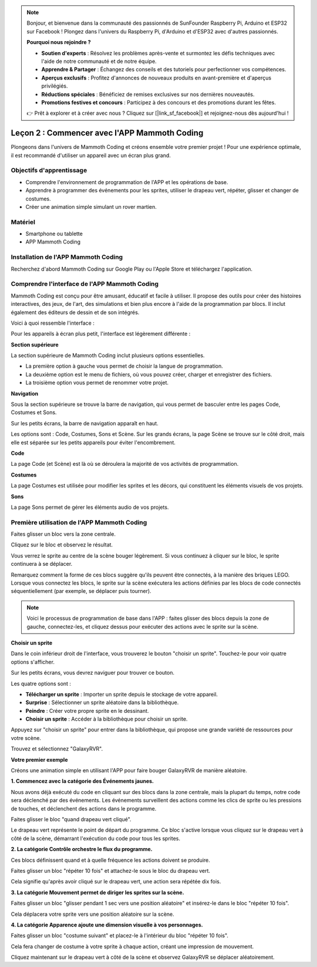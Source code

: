 .. note::

    Bonjour, et bienvenue dans la communauté des passionnés de SunFounder Raspberry Pi, Arduino et ESP32 sur Facebook ! Plongez dans l'univers du Raspberry Pi, d'Arduino et d'ESP32 avec d'autres passionnés.

    **Pourquoi nous rejoindre ?**

    - **Soutien d'experts** : Résolvez les problèmes après-vente et surmontez les défis techniques avec l'aide de notre communauté et de notre équipe.
    - **Apprendre & Partager** : Échangez des conseils et des tutoriels pour perfectionner vos compétences.
    - **Aperçus exclusifs** : Profitez d'annonces de nouveaux produits en avant-première et d'aperçus privilégiés.
    - **Réductions spéciales** : Bénéficiez de remises exclusives sur nos dernières nouveautés.
    - **Promotions festives et concours** : Participez à des concours et des promotions durant les fêtes.

    👉 Prêt à explorer et à créer avec nous ? Cliquez sur [|link_sf_facebook|] et rejoignez-nous dès aujourd'hui !

Leçon 2 : Commencer avec l'APP Mammoth Coding
======================================================

Plongeons dans l'univers de Mammoth Coding et créons ensemble votre premier projet ! 
Pour une expérience optimale, il est recommandé d'utiliser un appareil avec un écran 
plus grand.


Objectifs d'apprentissage
----------------------------------

* Comprendre l'environnement de programmation de l'APP et les opérations de base.
* Apprendre à programmer des événements pour les sprites, utiliser le drapeau vert, répéter, glisser et changer de costumes.
* Créer une animation simple simulant un rover martien.


Matériel
-------------

* Smartphone ou tablette
* APP Mammoth Coding


Installation de l'APP Mammoth Coding
--------------------------------------

Recherchez d'abord Mammoth Coding sur Google Play ou l'Apple Store et téléchargez l'application.

.. image:: img/mammoth_download.jpg
    :align: center


Comprendre l'interface de l'APP Mammoth Coding
------------------------------------------------------------

Mammoth Coding est conçu pour être amusant, éducatif et facile à utiliser. 
Il propose des outils pour créer des histoires interactives, des jeux, de l'art, 
des simulations et bien plus encore à l'aide de la programmation par blocs. 
Il inclut également des éditeurs de dessin et de son intégrés.

Voici à quoi ressemble l'interface :

.. image:: img/2_app_ui_001.png
    :align: center

Pour les appareils à écran plus petit, l'interface est légèrement différente :

.. image:: img/2_app_ui_002.png
    :align: center


**Section supérieure**

La section supérieure de Mammoth Coding inclut plusieurs options essentielles.

.. image:: img/2_app_ui_1.png
    :align: center

* La première option à gauche vous permet de choisir la langue de programmation.
* La deuxième option est le menu de fichiers, où vous pouvez créer, charger et enregistrer des fichiers.
* La troisième option vous permet de renommer votre projet.


**Navigation**

Sous la section supérieure se trouve la barre de navigation, 
qui vous permet de basculer entre les pages Code, Costumes et Sons.

.. image:: img/2_app_ui_3.png
    :align: center

Sur les petits écrans, la barre de navigation apparaît en haut.

.. image:: img/2_app_ui_2.png
    :align: center

Les options sont : Code, Costumes, Sons et Scène. 
Sur les grands écrans, la page Scène se trouve sur le côté droit, 
mais elle est séparée sur les petits appareils pour éviter l'encombrement.

.. image:: img/2_app_ui_4.png
    :align: center


**Code**

.. image:: img/2_app_ui_code.png
    :align: center

La page Code (et Scène) est là où se déroulera la majorité de vos activités de programmation.

**Costumes**

.. image:: img/2_app_ui_custom.png
    :align: center

La page Costumes est utilisée pour modifier les sprites et les décors, 
qui constituent les éléments visuels de vos projets.

**Sons**

.. image:: img/2_app_ui_sound.png
    :align: center

La page Sons permet de gérer les éléments audio de vos projets.

Première utilisation de l'APP Mammoth Coding
------------------------------------------------

Faites glisser un bloc vers la zone centrale.

.. image:: img/2_drag.png
    :align: center

Cliquez sur le bloc et observez le résultat.

.. image:: img/2_click.png
    :align: center

Vous verrez le sprite au centre de la scène bouger légèrement. 
Si vous continuez à cliquer sur le bloc, le sprite continuera à se déplacer.

.. image:: img/2_show.png
    :align: center

Remarquez comment la forme de ces blocs suggère qu'ils peuvent être connectés, 
à la manière des briques LEGO. Lorsque vous connectez les blocs, 
le sprite sur la scène exécutera les actions définies par les blocs de code connectés 
séquentiellement (par exemple, se déplacer puis tourner).

.. image:: img/2_click2.png
    :align: center


.. note:: Voici le processus de programmation de base dans l'APP : faites glisser des blocs depuis la zone de gauche, connectez-les, et cliquez dessus pour exécuter des actions avec le sprite sur la scène.


**Choisir un sprite**

Dans le coin inférieur droit de l'interface, 
vous trouverez le bouton "choisir un sprite". Touchez-le pour voir quatre options s'afficher.

.. image:: img/2_create_sp.png
    :align: center

Sur les petits écrans, vous devrez naviguer pour trouver ce bouton.

.. image:: img/2_create_sp0.png
    :align: center


Les quatre options sont :

* **Télécharger un sprite** : Importer un sprite depuis le stockage de votre appareil.
* **Surprise** : Sélectionner un sprite aléatoire dans la bibliothèque.
* **Peindre** : Créer votre propre sprite en le dessinant.
* **Choisir un sprite** : Accéder à la bibliothèque pour choisir un sprite.

Appuyez sur "choisir un sprite" pour entrer dans la bibliothèque, qui propose une grande variété de ressources pour votre scène.

.. image:: img/2_sp_list.png
    :align: center

Trouvez et sélectionnez "GalaxyRVR".

.. image:: img/2_sprite_rvr.png
    :align: center

**Votre premier exemple**

Créons une animation simple en utilisant l'APP pour faire bouger GalaxyRVR de manière aléatoire.

.. raw:: html

   <video width="600" loop autoplay muted>
      <source src="../_static/video/sc_animate_app.mp4" type="video/mp4">
      Your browser does not support the video tag.
   </video>


**1. Commencez avec la catégorie des Événements jaunes.**

Nous avons déjà exécuté du code en cliquant sur des blocs dans la zone centrale, mais la plupart du temps, notre code sera déclenché par des événements. Les événements surveillent des actions comme les clics de sprite ou les pressions de touches, et déclenchent des actions dans le programme.

Faites glisser le bloc "quand drapeau vert cliqué".

.. image:: img/2_first_flag.png

Le drapeau vert représente le point de départ du programme. Ce bloc s'active lorsque vous cliquez sur le drapeau vert à côté de la scène, démarrant l'exécution du code pour tous les sprites.

**2. La catégorie Contrôle orchestre le flux du programme.**

Ces blocs définissent quand et à quelle fréquence les actions doivent se produire.

Faites glisser un bloc "répéter 10 fois" et attachez-le sous le bloc du drapeau vert.

.. image:: img/2_first_repeat.png

Cela signifie qu'après avoir cliqué sur le drapeau vert, une action sera répétée dix fois.

**3. La catégorie Mouvement permet de diriger les sprites sur la scène.**

Faites glisser un bloc "glisser pendant 1 sec vers une position aléatoire" et insérez-le dans le bloc "répéter 10 fois".

.. image:: img/2_first_glide.png

Cela déplacera votre sprite vers une position aléatoire sur la scène.

**4. La catégorie Apparence ajoute une dimension visuelle à vos personnages.**

Faites glisser un bloc "costume suivant" et placez-le à l'intérieur du bloc "répéter 10 fois".

.. image:: img/2_first_custom.png

Cela fera changer de costume à votre sprite à chaque action, créant une impression de mouvement.

Cliquez maintenant sur le drapeau vert à côté de la scène et observez GalaxyRVR se déplacer aléatoirement.

